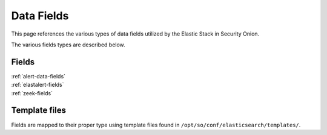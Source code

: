 .. _data-fields:

Data Fields
===========

This page references the various types of data fields utilized by the Elastic Stack in Security Onion.

The various fields types are described below.

Fields
------

| :ref:`alert-data-fields`
| :ref:`elastalert-fields`
| :ref:`zeek-fields`

Template files
--------------

Fields are mapped to their proper type using template files found in ``/opt/so/conf/elasticsearch/templates/``.
